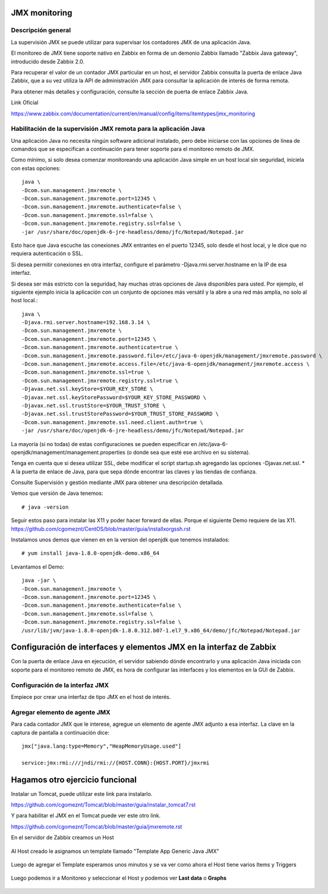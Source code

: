 JMX monitoring
=================

Descripción general
++++++++++++++++++++

La supervisión JMX se puede utilizar para supervisar los contadores JMX de una aplicación Java.

El monitoreo de JMX tiene soporte nativo en Zabbix en forma de un demonio Zabbix llamado "Zabbix Java gateway", introducido desde Zabbix 2.0.

Para recuperar el valor de un contador JMX particular en un host, el servidor Zabbix consulta la puerta de enlace Java Zabbix, que a su vez utiliza la API de administración JMX para consultar la aplicación de interés de forma remota.

Para obtener más detalles y configuración, consulte la sección de puerta de enlace Zabbix Java.

Link Oficial

https://www.zabbix.com/documentation/current/en/manual/config/items/itemtypes/jmx_monitoring


Habilitación de la supervisión JMX remota para la aplicación Java
+++++++++++++++++++++++++++++++++++++++++++++++++++++++++++++++++

Una aplicación Java no necesita ningún software adicional instalado, pero debe iniciarse con las opciones de línea de comandos que se especifican a continuación para tener soporte para el monitoreo remoto de JMX.

Como mínimo, si solo desea comenzar monitoreando una aplicación Java simple en un host local sin seguridad, iníciela con estas opciones::

	java \
	-Dcom.sun.management.jmxremote \
	-Dcom.sun.management.jmxremote.port=12345 \
	-Dcom.sun.management.jmxremote.authenticate=false \
	-Dcom.sun.management.jmxremote.ssl=false \
	-Dcom.sun.management.jmxremote.registry.ssl=false \
	-jar /usr/share/doc/openjdk-6-jre-headless/demo/jfc/Notepad/Notepad.jar

Esto hace que Java escuche las conexiones JMX entrantes en el puerto 12345, solo desde el host local, y le dice que no requiera autenticación o SSL.

Si desea permitir conexiones en otra interfaz, configure el parámetro -Djava.rmi.server.hostname en la IP de esa interfaz.

Si desea ser más estricto con la seguridad, hay muchas otras opciones de Java disponibles para usted. Por ejemplo, el siguiente ejemplo inicia la aplicación con un conjunto de opciones más versátil y la abre a una red más amplia, no solo al host local.::

	java \
	-Djava.rmi.server.hostname=192.168.3.14 \
	-Dcom.sun.management.jmxremote \
	-Dcom.sun.management.jmxremote.port=12345 \
	-Dcom.sun.management.jmxremote.authenticate=true \
	-Dcom.sun.management.jmxremote.password.file=/etc/java-6-openjdk/management/jmxremote.password \
	-Dcom.sun.management.jmxremote.access.file=/etc/java-6-openjdk/management/jmxremote.access \
	-Dcom.sun.management.jmxremote.ssl=true \
	-Dcom.sun.management.jmxremote.registry.ssl=true \
	-Djavax.net.ssl.keyStore=$YOUR_KEY_STORE \
	-Djavax.net.ssl.keyStorePassword=$YOUR_KEY_STORE_PASSWORD \
	-Djavax.net.ssl.trustStore=$YOUR_TRUST_STORE \
	-Djavax.net.ssl.trustStorePassword=$YOUR_TRUST_STORE_PASSWORD \
	-Dcom.sun.management.jmxremote.ssl.need.client.auth=true \
	-jar /usr/share/doc/openjdk-6-jre-headless/demo/jfc/Notepad/Notepad.jar


La mayoría (si no todas) de estas configuraciones se pueden especificar en /etc/java-6-openjdk/management/management.properties (o donde sea que esté ese archivo en su sistema).

Tenga en cuenta que si desea utilizar SSL, debe modificar el script startup.sh agregando las opciones -Djavax.net.ssl. * A la puerta de enlace de Java, para que sepa dónde encontrar las claves y las tiendas de confianza.

Consulte Supervisión y gestión mediante JMX para obtener una descripción detallada.


Vemos que versión de Java tenemos::

	# java -version

Seguir estos paso para instalar las X11 y poder hacer forward de ellas. Porque el siguiente Demo requiere de las X11.
https://github.com/cgomeznt/CentOS/blob/master/guia/installxorgssh.rst


Instalamos unos demos que vienen en en la version del openjdk que tenemos instalados::

	# yum install java-1.8.0-openjdk-demo.x86_64

Levantamos el Demo::

	java -jar \
	-Dcom.sun.management.jmxremote \
	-Dcom.sun.management.jmxremote.port=12345 \
	-Dcom.sun.management.jmxremote.authenticate=false \
	-Dcom.sun.management.jmxremote.ssl=false \
	-Dcom.sun.management.jmxremote.registry.ssl=false \
	/usr/lib/jvm/java-1.8.0-openjdk-1.8.0.312.b07-1.el7_9.x86_64/demo/jfc/Notepad/Notepad.jar


Configuración de interfaces y elementos JMX en la interfaz de Zabbix
====================================

Con la puerta de enlace Java en ejecución, el servidor sabiendo dónde encontrarlo y una aplicación Java iniciada con soporte para el monitoreo remoto de JMX, es hora de configurar las interfaces y los elementos en la GUI de Zabbix.

Configuración de la interfaz JMX
++++++++++++++++++++++++++++++++++

Empiece por crear una interfaz de tipo JMX en el host de interés.

.. figure:: ../images/JMX/01.png

Agregar elemento de agente JMX
++++++++++++++++++++++++++++++

Para cada contador JMX que le interese, agregue un elemento de agente JMX adjunto a esa interfaz.
La clave en la captura de pantalla a continuación dice::

	jmx["java.lang:type=Memory","HeapMemoryUsage.used"]

	service:jmx:rmi:///jndi/rmi://{HOST.CONN}:{HOST.PORT}/jmxrmi

.. figure:: ../images/JMX/02.png



.. figure:: ../images/JMX/03.png



.. figure:: ../images/JMX/04.png




.. figure:: ../images/JMX/05.png




.. figure:: ../images/JMX/06.png




Hagamos otro ejercicio funcional
==============================

Instalar un Tomcat, puede utilizar este link para instalarlo.

https://github.com/cgomeznt/Tomcat/blob/master/guia/instalar_tomcat7.rst


Y para habilitar el JMX en el Tomcat puede ver este otro link.

https://github.com/cgomeznt/Tomcat/blob/master/guia/jmxremote.rst

En el servidor de Zabbix creamos un Host

.. figure:: ../images/JMX/07.png



Al Host creado le asignamos un template llamado "Template App Generic Java JMX"


.. figure:: ../images/JMX/08.png




Luego de agregar el Template esperamos unos minutos y se va ver como ahora el Host tiene varios Items y Triggers


.. figure:: ../images/JMX/09.png


Luego podemos ir a Monitoreo y seleccionar el Host y podemos ver **Last data** o **Graphs**


.. figure:: ../images/JMX/10.png

